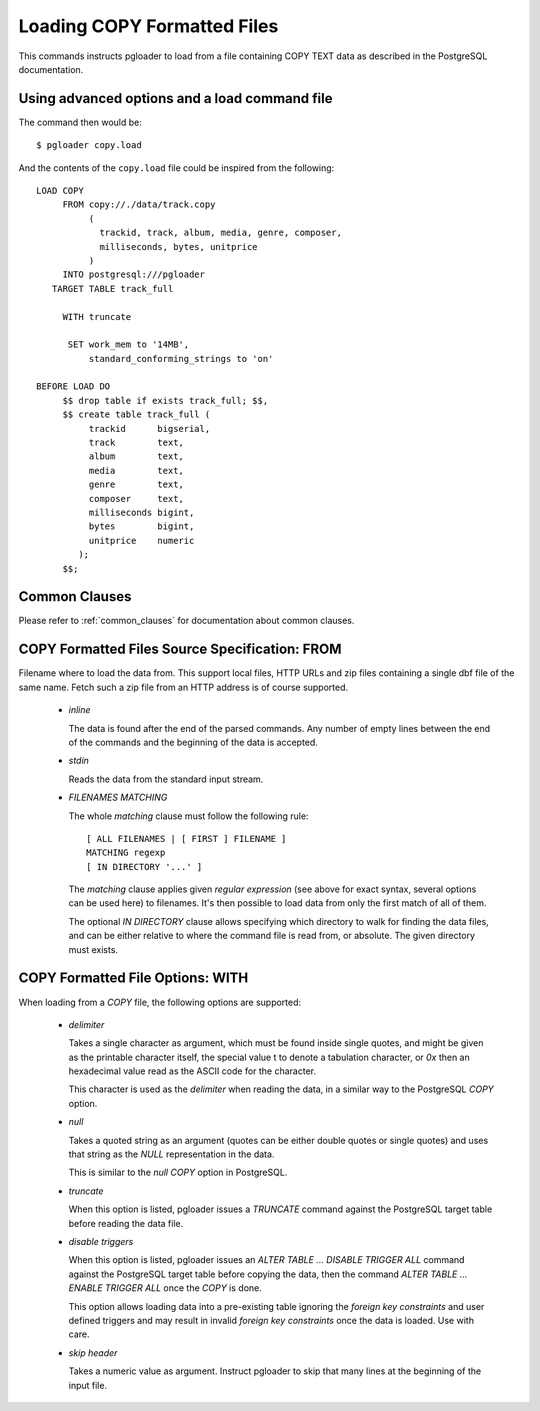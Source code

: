 Loading COPY Formatted Files
============================

This commands instructs pgloader to load from a file containing COPY TEXT
data as described in the PostgreSQL documentation.

Using advanced options and a load command file
----------------------------------------------

The command then would be:

::

   $ pgloader copy.load

And the contents of the ``copy.load`` file could be inspired from the following:

::

    LOAD COPY
         FROM copy://./data/track.copy
              (
                trackid, track, album, media, genre, composer,
                milliseconds, bytes, unitprice
              )
         INTO postgresql:///pgloader
       TARGET TABLE track_full

         WITH truncate

          SET work_mem to '14MB',
              standard_conforming_strings to 'on'

    BEFORE LOAD DO
         $$ drop table if exists track_full; $$,
         $$ create table track_full (
              trackid      bigserial,
              track        text,
              album        text,
              media        text,
              genre        text,
              composer     text,
              milliseconds bigint,
              bytes        bigint,
              unitprice    numeric
            );
         $$;


Common Clauses
--------------

Please refer to :ref:`common_clauses` for documentation about common
clauses.

COPY Formatted Files Source Specification: FROM
-----------------------------------------------

Filename where to load the data from. This support local files, HTTP URLs
and zip files containing a single dbf file of the same name. Fetch such a
zip file from an HTTP address is of course supported.

  - *inline*

    The data is found after the end of the parsed commands. Any number of
    empty lines between the end of the commands and the beginning of the
    data is accepted.

  - *stdin*

    Reads the data from the standard input stream.

  - *FILENAMES MATCHING*

    The whole *matching* clause must follow the following rule::

      [ ALL FILENAMES | [ FIRST ] FILENAME ]
      MATCHING regexp
      [ IN DIRECTORY '...' ]

    The *matching* clause applies given *regular expression* (see above for
    exact syntax, several options can be used here) to filenames. It's then
    possible to load data from only the first match of all of them.

    The optional *IN DIRECTORY* clause allows specifying which directory to
    walk for finding the data files, and can be either relative to where the
    command file is read from, or absolute. The given directory must exists.

COPY Formatted File Options: WITH
---------------------------------


When loading from a `COPY` file, the following options are supported:

  - *delimiter*

    Takes a single character as argument, which must be found inside single
    quotes, and might be given as the printable character itself, the
    special value \t to denote a tabulation character, or `0x` then an
    hexadecimal value read as the ASCII code for the character.

    This character is used as the *delimiter* when reading the data, in a
    similar way to the PostgreSQL `COPY` option.

  - *null*

    Takes a quoted string as an argument (quotes can be either double quotes
    or single quotes) and uses that string as the `NULL` representation in
    the data.

    This is similar to the *null* `COPY` option in PostgreSQL.

  - *truncate*

    When this option is listed, pgloader issues a `TRUNCATE` command against
    the PostgreSQL target table before reading the data file.

  - *disable triggers*

    When this option is listed, pgloader issues an `ALTER TABLE ... DISABLE
    TRIGGER ALL` command against the PostgreSQL target table before copying
    the data, then the command `ALTER TABLE ... ENABLE TRIGGER ALL` once the
    `COPY` is done.

    This option allows loading data into a pre-existing table ignoring the
    *foreign key constraints* and user defined triggers and may result in
    invalid *foreign key constraints* once the data is loaded. Use with
    care.

  - *skip header*

    Takes a numeric value as argument. Instruct pgloader to skip that many
    lines at the beginning of the input file.
